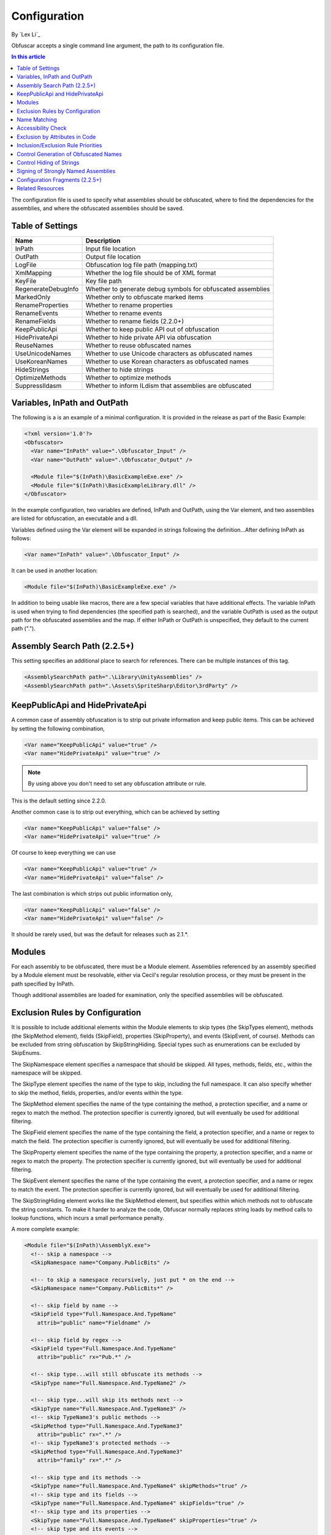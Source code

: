 Configuration
=============
By `Lex Li`_

Obfuscar accepts a single command line argument, the path to its configuration file.

.. contents:: In this article
   :local:
   :depth: 1

The configuration file is used to specify what assemblies should be obfuscated, where to find the dependencies for the assemblies, and where the obfuscated assemblies should be saved.

Table of Settings
-----------------

====================  ============================================================
Name                  Description
====================  ============================================================
InPath                Input file location
OutPath               Output file location
LogFile               Obfuscation log file path (mapping.txt)
XmlMapping            Whether the log file should be of XML format
KeyFile               Key file path
RegenerateDebugInfo   Whether to generate debug symbols for obfuscated assemblies
MarkedOnly            Whether only to obfuscate marked items
RenameProperties      Whether to rename properties
RenameEvents          Whether to rename events
RenameFields          Whether to rename fields (2.2.0+)
KeepPublicApi         Whether to keep public API out of obfuscation
HidePrivateApi        Whether to hide private API via obfuscation
ReuseNames            Whether to reuse obfuscated names
UseUnicodeNames       Whether to use Unicode characters as obfuscated names
UseKoreanNames        Whether to use Korean characters as obfuscated names
HideStrings           Whether to hide strings
OptimizeMethods       Whether to optimize methods
SuppressIldasm        Whether to inform ILdism that assemblies are obfuscated
====================  ============================================================

Variables, InPath and OutPath
-----------------------------
The following is a is an example of a minimal configuration. It is provided in the release as part of the Basic Example:

.. code-block:: xml

   <?xml version='1.0'?>
   <Obfuscator>
     <Var name="InPath" value=".\Obfuscator_Input" />
     <Var name="OutPath" value=".\Obfuscator_Output" />
   
     <Module file="$(InPath)\BasicExampleExe.exe" />
     <Module file="$(InPath)\BasicExampleLibrary.dll" />
   </Obfuscator>

In the example configuration, two variables are defined, InPath and OutPath, using the Var element, and two assemblies are listed for obfuscation, an executable and a dll.

Variables defined using the Var element will be expanded in strings following the definition...After defining InPath as follows:

.. code-block:: xml

   <Var name="InPath" value=".\Obfuscator_Input" />

It can be used in another location:

.. code-block:: xml

   <Module file="$(InPath)\BasicExampleExe.exe" />

In addition to being usable like macros, there are a few special variables that have additional effects. The variable InPath is used when trying to find dependencies (the specified 
path is searched), and the variable OutPath is used as the output path for the obfuscated assemblies and the map. If either InPath or OutPath is unspecified, they default to the 
current path (".").

Assembly Search Path (2.2.5+)
-----------------------------
This setting specifies an additional place to search for references. There can be multiple instances of this tag.

.. code-block:: xml

   <AssemblySearchPath path=".\Library\UnityAssemblies" />
   <AssemblySearchPath path=".\Assets\SpriteSharp\Editor\3rdParty" />

KeepPublicApi and HidePrivateApi
--------------------------------
A common case of assembly obfuscation is to strip out private information and keep public items. This can be achieved by setting the following combination,

.. code-block:: xml

   <Var name="KeepPublicApi" value="true" />
   <Var name="HidePrivateApi" value="true" />

.. note:: By using above you don't need to set any obfuscation attribute or rule. 

This is the default setting since 2.2.0.

Another common case is to strip out everything, which can be achieved by setting

.. code-block:: xml

   <Var name="KeepPublicApi" value="false" />
   <Var name="HidePrivateApi" value="true" />

Of course to keep everything we can use

.. code-block:: xml

   <Var name="KeepPublicApi" value="true" />
   <Var name="HidePrivateApi" value="false" />

The last combination is which strips out public information only,

.. code-block:: xml

   <Var name="KeepPublicApi" value="false" />
   <Var name="HidePrivateApi" value="false" />

It should be rarely used, but was the default for releases such as 2.1.*.

Modules
-------
For each assembly to be obfuscated, there must be a Module element. Assemblies referenced by an assembly specified by a Module element must be resolvable, either via Cecil's regular 
resolution process, or they must be present in the path specified by InPath.

Though additional assemblies are loaded for examination, only the specified assemblies will be obfuscated.

Exclusion Rules by Configuration
--------------------------------
It is possible to include additional elements within the Module elements to skip types (the SkipTypes element), methods (the SkipMethod element), fields (SkipField), properties 
(SkipProperty), and events (SkipEvent, of course). Methods can be excluded from string obfuscation by SkipStringHiding. Special types such as enumerations can be excluded by SkipEnums.

The SkipNamespace element specifies a namespace that should be skipped. All types, methods, fields, etc., within the namespace will be skipped.

The SkipType element specifies the name of the type to skip, including the full namespace. It can also specify whether to skip the method, fields, properties, and/or events within the type.

The SkipMethod element specifies the name of the type containing the method, a protection specifier, and a name or regex to match the method. The protection specifier is currently 
ignored, but will eventually be used for additional filtering.

The SkipField element specifies the name of the type containing the field, a protection specifier, and a name or regex to match the field. The protection specifier is currently 
ignored, but will eventually be used for additional filtering.

The SkipProperty element specifies the name of the type containing the property, a protection specifier, and a name or regex to match the property. The protection specifier is 
currently ignored, but will eventually be used for additional filtering.

The SkipEvent element specifies the name of the type containing the event, a protection specifier, and a name or regex to match the event. The protection specifier is currently 
ignored, but will eventually be used for additional filtering.

The SkipStringHiding element works like the SkipMethod element, but specifies within which methods not to obfuscate the string constants. To make it harder to analyze the code, 
Obfuscar normally replaces string loads by method calls to lookup functions, which incurs a small performance penalty.

A more complete example:

.. code-block:: xml

   <Module file="$(InPath)\AssemblyX.exe">
     <!-- skip a namespace -->
     <SkipNamespace name="Company.PublicBits" />
 
     <!-- to skip a namespace recursively, just put * on the end -->
     <SkipNamespace name="Company.PublicBits*" />
 
     <!-- skip field by name -->
     <SkipField type="Full.Namespace.And.TypeName"
       attrib="public" name="Fieldname" />
 
     <!-- skip field by regex -->
     <SkipField type="Full.Namespace.And.TypeName"
       attrib="public" rx="Pub.*" />
 
     <!-- skip type...will still obfuscate its methods -->
     <SkipType name="Full.Namespace.And.TypeName2" />
 
     <!-- skip type...will skip its methods next -->
     <SkipType name="Full.Namespace.And.TypeName3" />
     <!-- skip TypeName3's public methods -->
     <SkipMethod type="Full.Namespace.And.TypeName3"
       attrib="public" rx=".*" />
     <!-- skip TypeName3's protected methods -->
     <SkipMethod type="Full.Namespace.And.TypeName3"
       attrib="family" rx=".*" />
 
     <!-- skip type and its methods -->
     <SkipType name="Full.Namespace.And.TypeName4" skipMethods="true" />
     <!-- skip type and its fields -->
     <SkipType name="Full.Namespace.And.TypeName4" skipFields="true" />
     <!-- skip type and its properties -->
     <SkipType name="Full.Namespace.And.TypeName4" skipProperties="true" />
     <!-- skip type and its events -->
     <SkipType name="Full.Namespace.And.TypeName4" skipEvents="true" />
     <!-- skip attributes can be combined (this will skip the methods and fields) -->
     <SkipType name="Full.Namespace.And.TypeName4" skipMethods="true" skipFields="true" />
     <!-- skip the hiding of strings in this type's methods -->
     <SkipType name="Full.Namespace.And.TypeName4" skipStringHiding="true" />
 
     <!-- skip a property in TypeName5 by name -->
     <SkipProperty type="Full.Namespace.And.TypeName5"
       name="Property2" />
     <!-- skip a property in TypeName5 by regex -->
     <SkipProperty type="Full.Namespace.And.TypeName5"
       attrib="public" rx="Something\d" />
 
     <!-- skip an event in TypeName5 by name -->
     <SkipProperty type="Full.Namespace.And.TypeName5"
       name="Event2" />
     <!-- skip an event in TypeName5 by regex -->
     <SkipProperty type="Full.Namespace.And.TypeName5"
       rx="Any.*" />
 
     <!-- avoid the hiding of strings in TypeName6 on all methods -->
     <SkipStringHiding type="Full.Namespace.And.TypeName6" name="*" />
   </Module>

To prevent all properties from being obfuscated, set the RenameProperties variable to "false" (it's an xsd boolean). To prevent specific properties from being renamed, use the 
SkipProperty element. It will also skip the property's accessors, get_XXX and set_XXX.

To prevent all events from being obfuscated, set the RenameEvents variable to "false" (it's also xsd boolean). To prevent specific events from being renamed, use the SkipEvent 
element. It will also skip the event's accessors, add_XXX and remove_XXX.
Inclusion Rules by Configuration (new)

To supplement Skip* elements, Force* has been added.

Name Matching
-------------
The SkipMethod, SkipProperty, SkipEvent, SkipField, and SkipStringHiding elements accept an rx attribute that specifies a regular expression used to match the name of the thing 
to be skipped. The SkipType, SkipMethod, SkipProperty, SkipEvent, SkipField, and SkipStringHiding elements all accept a name attribute that specifies a string with optional 
wildcards or a regular expression used to match the name of the thing to be skipped. For elements where both the name and rx attributes are specified, the rx attribute is ignored. 
The name attribute can specify either a string or a regular expression to match the name of the thing to be skipped. If the value of the name attribute begins with a '^' character, 
the value (including the '^') will be treated as a regular expression (e.g., the name '^so.*g' will match the string something). Otherwise, the value will be used as a wildcard 
string, where '*' matches zero or more characters, and '?' matches a single character (e.g., the wildcard string som?t*g will match the string something).

This behavior also applies to the value of the type attribute of the SkipMethod, SkipProperty, SkipEvent, SkipField, and SkipStringHiding elements.

Accessibility Check
-------------------
The SkipMethod, SkipProperty, SkipEvent, SkipField, and SkipStringHiding elements also accept an attrib attribute.

* Not specified or attrib='': All members are skipped from obfuscation.
* attrib='public': Only public members are skipped.
* attrib='protected': Only public and protected members are skipped.
* All other values for attrib generate an error by now.

Members which are internal or protected internal are not skipped when attrib is public or protected.
Properties and events do not directly have an accessibility attribute, but their underlying methods (getter, setter, add, remove) have. For properties the attribute of the getter 
and for events the attribute of the add method is used.

Exclusion by Attributes in Code
-------------------------------
There's also some functionality where you can mark types with an attribute to prevent them from being obfuscated.

`System.Reflection.ObfuscationAttribute <http://msdn.microsoft.com/en-us/library/system.reflection.obfuscationattribute(v=vs.110).aspx>`_

.. note:: The Obfuscar attribute defined in Obfuscar itself is obsolete.

And if you only want specific classes obfuscated, you can set the MarkedOnly variable to "true" (also an xsd boolean), and apply the Obfuscation attribute to the things you want 
obfuscated. This is done in the ObfuscarTests project (included w/ the source...it's intended to be a place for unit tests, but for now does little) to obfuscate a subset of the 
classes. For example, if MarkedOnly is set to true, to include obfuscation of X, its methods, fields, resources, etc.

Inclusion/Exclusion Rule Priorities
-----------------------------------
Above several inclusion/exclusion methods have been documented. What if multiple rules apply to a single item? Which rule is executed while others ignored?

The rule of thumb is as below,

#. Attributes set on the item is always of top priority. If an attribute is detected, then all other rules are ignored. For members of a type, if the member itself does not contain such attributes, the type's attributes take effect.
#. If no attribute is set, inclusion rules (Force*) are of top priority.
#. If no inclusion rule is set, exclusion rules (Skip*) are of top priority.
#. If no exclusion rule is set, KeepPublicApi and HidePrivateApi take effect.

Control Generation of Obfuscated Names
--------------------------------------
By default all new type and member names generated by Obfuscar are only unique within their scopes. A type with name A may be part of namespace A.A and A.B. The same holds true 
for type members. Multiple types may have fields and properties with the same name.

When using System.Xml.Serialization.XmlSerializer on obfuscated types, the names of generated Xml elements and attributes have to be specified with one of the XmlXXXXXAttribute 
attributes. This is because the original type and member names do not exist any more after obfuscation. For some reasons the XmlSerializer uses the obfuscated names internally 
even though they are overridden by attributes. Because of that it fails on duplicate names. The same is true for the XML Serializer Generator-Tool (Sgen.exe).

You can work around this problem by setting the ReuseNames variable to false. In this case the obfuscator does not reuse names for types, fields and properties. The generated 
names are unique over all assemblies. This setting does not apply to methods.

Add the following line to the configuration file to enable unique names:

.. code-block:: xml

   <Var name="ReuseNames" value="false" />

Control Hiding of Strings
-------------------------
By default Obfuscar hides all string constants by replacing the string load (LDSTR opcode) by calls to methods which return the string from a buffer. This buffer is allocated 
on startup (in a static constructor) by reading from a XOR-encoded UTF8 byte array containing all strings. This comes with a small performance cost. You can disable this 
feature completely by adding the following line to the configuration file:

.. code-block:: xml

   <Var name="HideStrings" value="false" />

If you only want to disable it on specific methods use the SkipStringHiding elements.

Signing of Strongly Named Assemblies
------------------------------------
Signed assemblies will not work after obfuscation and must be re-signed.

Add the following line to the configuration file to specify the path to your key file. When given a KeyFile in the configuration, Obfuscar will sign a previously signed 
assembly with the given key. Relative paths are searched from the current directory and, if not found, from the directory containing the particular assembly.

.. code-block:: xml

   <Var name="KeyFile" value="key.snk" />

If no KeyFile is specified, Obfuscar normally throws an exception on signed assemblies. If an assembly is marked delay signed, the signing step will be skipped in case 
no key file is given.

With the special key file name auto, Obfuscar uses the value of the AssemblyKeyFileAttribute instead (if existing).

Configuration Fragments (2.2.5+)
--------------------------------
Configuration can now be split into multiple files.

Usage example:

.. code-block:: xml

   <?xml version="1.0" encoding="UTF-8"?>
   <Obfuscator>
     <Var name="InPath" value="..\..\Input" />
     <Var name="OutPath" value="..\..\Output" />
     <Var name="KeepPublicApi" value="false" />
     <Var name="HidePrivateApi" value="true" />
     <Include path="$(InPath)\TestInclude.xml" />
     <Module file="$(InPath)\AssemblyWithCustomAttr.dll">
         <Include path="$(InPath)\TestIncludeModule.xml" />
     </Module>
   </Obfuscator>

TestInclude.xml:

.. code-block:: xml

   <?xml version='1.0'?>
   <Include>
     <Var name='TestIncludeVar' value='Foo' />
   </Include>

TestIncludeModule.xml:

.. code-block:: xml

   <?xml version='1.0'?>
   <Include>
     <SkipMethod type='SkipVirtualMethodTest.Interface1' name='Method1' />
   </Include>

Related Resources
-----------------

- :doc:`/getting-started/basics`
- :doc:`/tutorials/basics`
